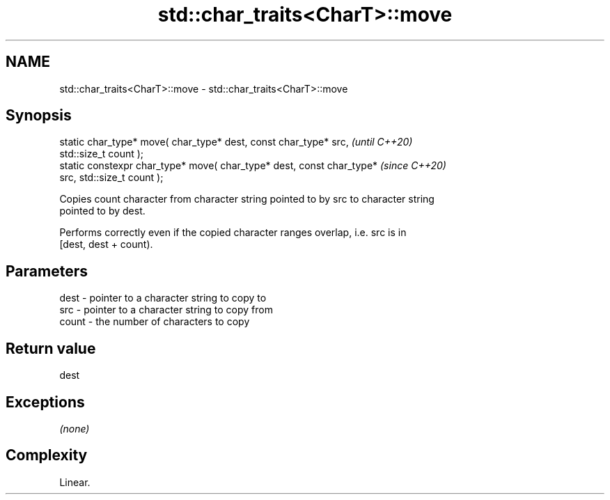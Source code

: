 .TH std::char_traits<CharT>::move 3 "2019.08.27" "http://cppreference.com" "C++ Standard Libary"
.SH NAME
std::char_traits<CharT>::move \- std::char_traits<CharT>::move

.SH Synopsis
   static char_type* move( char_type* dest, const char_type* src,         \fI(until C++20)\fP
   std::size_t count );
   static constexpr char_type* move( char_type* dest, const char_type*    \fI(since C++20)\fP
   src, std::size_t count );

   Copies count character from character string pointed to by src to character string
   pointed to by dest.

   Performs correctly even if the copied character ranges overlap, i.e. src is in
   [dest, dest + count).

.SH Parameters

   dest  - pointer to a character string to copy to
   src   - pointer to a character string to copy from
   count - the number of characters to copy

.SH Return value

   dest

.SH Exceptions

   \fI(none)\fP

.SH Complexity

   Linear.

